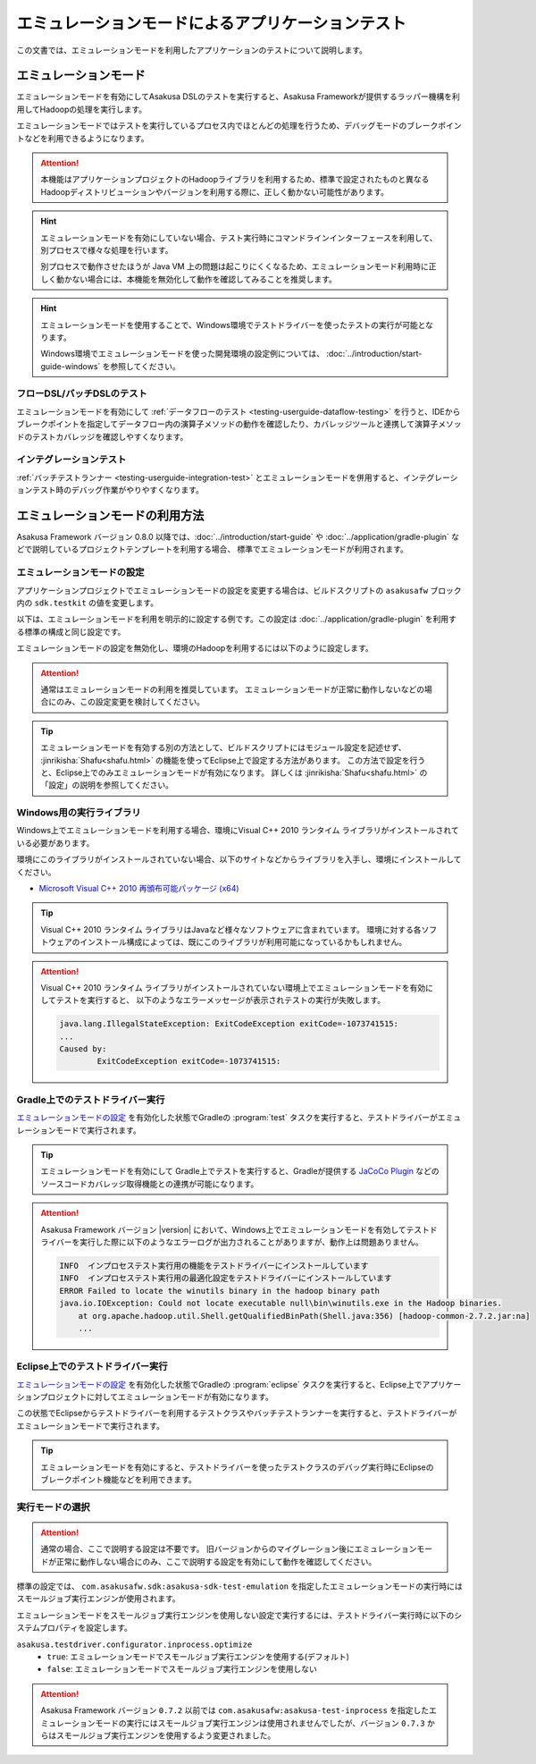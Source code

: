 ==================================================
エミュレーションモードによるアプリケーションテスト
==================================================

この文書では、エミュレーションモードを利用したアプリケーションのテストについて説明します。

エミュレーションモード
======================

エミュレーションモードを有効にしてAsakusa DSLのテストを実行すると、Asakusa Frameworkが提供するラッパー機構を利用してHadoopの処理を実行します。

エミュレーションモードではテストを実行しているプロセス内でほとんどの処理を行うため、デバッグモードのブレークポイントなどを利用できるようになります。

..  attention::
    本機能はアプリケーションプロジェクトのHadoopライブラリを利用するため、標準で設定されたものと異なるHadoopディストリビューションやバージョンを利用する際に、正しく動かない可能性があります。

..  hint::
    エミュレーションモードを有効にしていない場合、テスト実行時にコマンドラインインターフェースを利用して、別プロセスで様々な処理を行います。

    別プロセスで動作させたほうが Java VM 上の問題は起こりにくくなるため、エミュレーションモード利用時に正しく動かない場合には、本機能を無効化して動作を確認してみることを推奨します。

..  hint::
    エミュレーションモードを使用することで、Windows環境でテストドライバーを使ったテストの実行が可能となります。

    Windows環境でエミュレーションモードを使った開発環境の設定例については、 :doc:`../introduction/start-guide-windows` を参照してください。

フローDSL/バッチDSLのテスト
---------------------------

エミュレーションモードを有効にして :ref:`データフローのテスト <testing-userguide-dataflow-testing>` を行うと、IDEからブレークポイントを指定してデータフロー内の演算子メソッドの動作を確認したり、カバレッジツールと連携して演算子メソッドのテストカバレッジを確認しやすくなります。

インテグレーションテスト
------------------------

:ref:`バッチテストランナー <testing-userguide-integration-test>` とエミュレーションモードを併用すると、インテグレーションテスト時のデバッグ作業がやりやすくなります。

エミュレーションモードの利用方法
================================

Asakusa Framework バージョン 0.8.0 以降では、:doc:`../introduction/start-guide` や :doc:`../application/gradle-plugin` などで説明しているプロジェクトテンプレートを利用する場合、
標準でエミュレーションモードが利用されます。

エミュレーションモードの設定
----------------------------

アプリケーションプロジェクトでエミュレーションモードの設定を変更する場合は、ビルドスクリプトの ``asakusafw`` ブロック内の ``sdk.testkit`` の値を変更します。

以下は、エミュレーションモードを利用を明示的に設定する例です。この設定は :doc:`../application/gradle-plugin` を利用する標準の構成と同じ設定です。

..  code-block:: groovy
    :caption: build.gradle
    :name: build.gradle-emulation-mode-1

    asakusafw {
        sdk.testkit 'mapreduce-emulation'
    }

エミュレーションモードの設定を無効化し、環境のHadoopを利用するには以下のように設定します。

..  code-block:: groovy
    :caption: build.gradle
    :name: build.gradle-emulation-mode-2

    asakusafw {
        sdk.testkit 'mapreduce'
    }

..  attention::
    通常はエミュレーションモードの利用を推奨しています。
    エミュレーションモードが正常に動作しないなどの場合にのみ、この設定変更を検討してください。

..  tip::
    エミュレーションモードを有効する別の方法として、ビルドスクリプトにはモジュール設定を記述せず、 :jinrikisha:`Shafu<shafu.html>` の機能を使ってEclipse上で設定する方法があります。
    この方法で設定を行うと、Eclipse上でのみエミュレーションモードが有効になります。
    詳しくは :jinrikisha:`Shafu<shafu.html>` の「設定」の説明を参照してください。

Windows用の実行ライブラリ
-------------------------

Windows上でエミュレーションモードを利用する場合、環境にVisual C++ 2010 ランタイム ライブラリがインストールされている必要があります。

環境にこのライブラリがインストールされていない場合、以下のサイトなどからライブラリを入手し、環境にインストールしてください。

*  `Microsoft Visual C++ 2010 再頒布可能パッケージ (x64) <https://www.microsoft.com/ja-jp/download/details.aspx?id=14632>`_

..  tip::
    Visual C++ 2010 ランタイム ライブラリはJavaなど様々なソフトウェアに含まれています。
    環境に対する各ソフトウェアのインストール構成によっては、既にこのライブラリが利用可能になっているかもしれません。

..  attention::
    Visual C++ 2010 ランタイム ライブラリがインストールされていない環境上でエミュレーションモードを有効にしてテストを実行すると、
    以下のようなエラーメッセージが表示されテストの実行が失敗します。

    ..  code-block:: none

        java.lang.IllegalStateException: ExitCodeException exitCode=-1073741515:
        ...
        Caused by:
                ExitCodeException exitCode=-1073741515:

Gradle上でのテストドライバー実行
--------------------------------

`エミュレーションモードの設定`_ を有効化した状態でGradleの :program:`test` タスクを実行すると、テストドライバーがエミュレーションモードで実行されます。

..  tip::
    エミュレーションモードを有効にして Gradle上でテストを実行すると、Gradleが提供する `JaCoCo Plugin <http://www.gradle.org/docs/current/userguide/jacoco_plugin.html>`_ などのソースコードカバレッジ取得機能との連携が可能になります。

..  attention::
    Asakusa Framework バージョン |version| において、Windows上でエミュレーションモードを有効してテストドライバーを実行した際に以下のようなエラーログが出力されることがありますが、動作上は問題ありません。

    ..  code-block:: none

        INFO  インプロセステスト実行用の機能をテストドライバーにインストールしています
        INFO  インプロセステスト実行用の最適化設定をテストドライバーにインストールしています
        ERROR Failed to locate the winutils binary in the hadoop binary path
        java.io.IOException: Could not locate executable null\bin\winutils.exe in the Hadoop binaries.
            at org.apache.hadoop.util.Shell.getQualifiedBinPath(Shell.java:356) [hadoop-common-2.7.2.jar:na]
            ...

Eclipse上でのテストドライバー実行
---------------------------------

`エミュレーションモードの設定`_ を有効化した状態でGradleの :program:`eclipse` タスクを実行すると、Eclipse上でアプリケーションプロジェクトに対してエミュレーションモードが有効になります。

この状態でEclipseからテストドライバーを利用するテストクラスやバッチテストランナーを実行すると、テストドライバーがエミュレーションモードで実行されます。

..  tip::
    エミュレーションモードを有効にすると、テストドライバーを使ったテストクラスのデバッグ実行時にEclipseのブレークポイント機能などを利用できます。

実行モードの選択
----------------

..  attention::
    通常の場合、ここで説明する設定は不要です。
    旧バージョンからのマイグレーション後にエミュレーションモードが正常に動作しない場合にのみ、ここで説明する設定を有効にして動作を確認してください。

標準の設定では、 ``com.asakusafw.sdk:asakusa-sdk-test-emulation`` を指定したエミュレーションモードの実行時にはスモールジョブ実行エンジンが使用されます。

エミュレーションモードをスモールジョブ実行エンジンを使用しない設定で実行するには、テストドライバー実行時に以下のシステムプロパティを設定します。

``asakusa.testdriver.configurator.inprocess.optimize``
  * ``true``: エミュレーションモードでスモールジョブ実行エンジンを使用する(デフォルト)
  * ``false``: エミュレーションモードでスモールジョブ実行エンジンを使用しない

..  attention::
    Asakusa Framework バージョン ``0.7.2`` 以前では ``com.asakusafw:asakusa-test-inprocess`` を指定したエミュレーションモードの実行にはスモールジョブ実行エンジンは使用されませんでしたが、バージョン ``0.7.3`` からはスモールジョブ実行エンジンを使用するよう変更されました。

..  seealso::
    スモールジョブ実行エンジンについては、 :doc:`../administration/configure-task-optimization` を参照してください。


